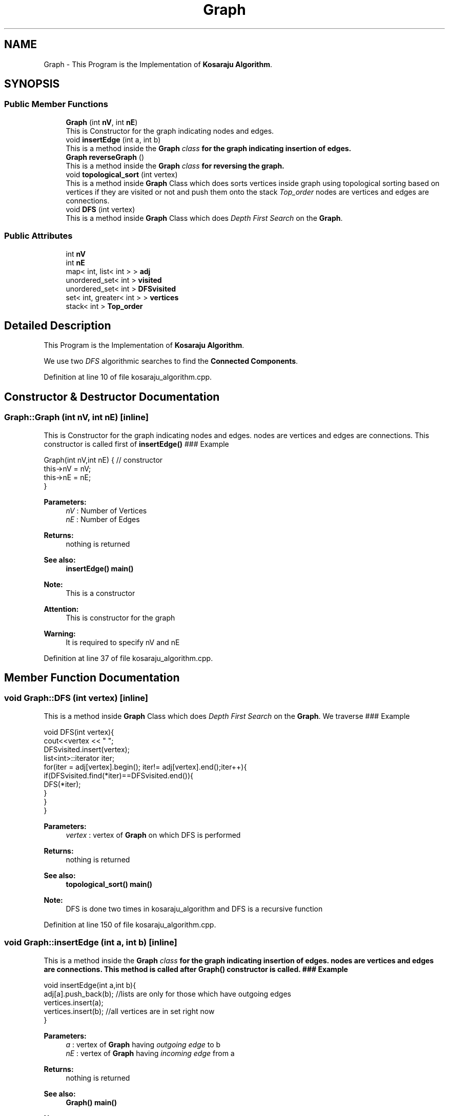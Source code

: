 .TH "Graph" 3 "Thu Mar 12 2020" "Version 1" "DAA Assignment - 1" \" -*- nroff -*-
.ad l
.nh
.SH NAME
Graph \- This Program is the Implementation of \fBKosaraju Algorithm\fP\&.  

.SH SYNOPSIS
.br
.PP
.SS "Public Member Functions"

.in +1c
.ti -1c
.RI "\fBGraph\fP (int \fBnV\fP, int \fBnE\fP)"
.br
.RI "This is Constructor for the graph indicating nodes and edges\&. "
.ti -1c
.RI "void \fBinsertEdge\fP (int a, int b)"
.br
.RI "This is a method inside the \fI\fBGraph\fP class\fP for the graph indicating insertion of edges\&. "
.ti -1c
.RI "\fBGraph\fP \fBreverseGraph\fP ()"
.br
.RI "This is a method inside the \fI\fBGraph\fP class\fP for reversing the graph\&. "
.ti -1c
.RI "void \fBtopological_sort\fP (int vertex)"
.br
.RI "This is a method inside \fBGraph\fP Class which does sorts vertices inside graph using topological sorting based on vertices if they are visited or not and push them onto the stack \fITop_order\fP nodes are vertices and edges are connections\&. "
.ti -1c
.RI "void \fBDFS\fP (int vertex)"
.br
.RI "This is a method inside \fBGraph\fP Class which does \fIDepth First Search\fP on the \fBGraph\fP\&. "
.in -1c
.SS "Public Attributes"

.in +1c
.ti -1c
.RI "int \fBnV\fP"
.br
.ti -1c
.RI "int \fBnE\fP"
.br
.ti -1c
.RI "map< int, list< int > > \fBadj\fP"
.br
.ti -1c
.RI "unordered_set< int > \fBvisited\fP"
.br
.ti -1c
.RI "unordered_set< int > \fBDFSvisited\fP"
.br
.ti -1c
.RI "set< int, greater< int > > \fBvertices\fP"
.br
.ti -1c
.RI "stack< int > \fBTop_order\fP"
.br
.in -1c
.SH "Detailed Description"
.PP 
This Program is the Implementation of \fBKosaraju Algorithm\fP\&. 

We use two \fIDFS\fP algorithmic searches to find the \fBConnected Components\fP\&. 
.PP
Definition at line 10 of file kosaraju_algorithm\&.cpp\&.
.SH "Constructor & Destructor Documentation"
.PP 
.SS "Graph::Graph (int nV, int nE)\fC [inline]\fP"

.PP
This is Constructor for the graph indicating nodes and edges\&. nodes are vertices and edges are connections\&. This constructor is called first of \fBinsertEdge()\fP ### Example 
.PP
.nf
Graph(int nV,int nE) { // constructor
    this->nV = nV;
    this->nE = nE;
}

.fi
.PP
 
.PP
\fBParameters:\fP
.RS 4
\fInV\fP : Number of Vertices 
.br
\fInE\fP : Number of Edges 
.RE
.PP
\fBReturns:\fP
.RS 4
nothing is returned 
.RE
.PP
\fBSee also:\fP
.RS 4
\fBinsertEdge()\fP \fBmain()\fP 
.RE
.PP
\fBNote:\fP
.RS 4
This is a constructor 
.RE
.PP
\fBAttention:\fP
.RS 4
This is constructor for the graph 
.RE
.PP
\fBWarning:\fP
.RS 4
It is required to specify nV and nE 
.RE
.PP

.PP
Definition at line 37 of file kosaraju_algorithm\&.cpp\&.
.SH "Member Function Documentation"
.PP 
.SS "void Graph::DFS (int vertex)\fC [inline]\fP"

.PP
This is a method inside \fBGraph\fP Class which does \fIDepth First Search\fP on the \fBGraph\fP\&. We traverse ### Example 
.PP
.nf
void DFS(int vertex){
    cout<<vertex << " ";
    DFSvisited\&.insert(vertex);
    list<int>::iterator iter;
    for(iter = adj[vertex]\&.begin(); iter!= adj[vertex]\&.end();iter++){
        if(DFSvisited\&.find(*iter)==DFSvisited\&.end()){
            DFS(*iter);
        }
    }
}   

.fi
.PP
 
.PP
\fBParameters:\fP
.RS 4
\fIvertex\fP : vertex of \fBGraph\fP on which DFS is performed 
.RE
.PP
\fBReturns:\fP
.RS 4
nothing is returned 
.RE
.PP
\fBSee also:\fP
.RS 4
\fBtopological_sort()\fP \fBmain()\fP 
.RE
.PP
\fBNote:\fP
.RS 4
DFS is done two times in kosaraju_algorithm and DFS is a recursive function 
.RE
.PP

.PP
Definition at line 150 of file kosaraju_algorithm\&.cpp\&.
.SS "void Graph::insertEdge (int a, int b)\fC [inline]\fP"

.PP
This is a method inside the \fI\fBGraph\fP class\fP for the graph indicating insertion of edges\&. nodes are vertices and edges are connections\&. This method is called after \fBGraph()\fP constructor is called\&. ### Example 
.PP
.nf
void insertEdge(int a,int b){
    adj[a]\&.push_back(b); //lists are only for those which have outgoing edges
    vertices\&.insert(a);
    vertices\&.insert(b);  //all vertices  are in set right now
}

.fi
.PP
 
.PP
\fBParameters:\fP
.RS 4
\fIa\fP : vertex of \fBGraph\fP having \fIoutgoing edge\fP to b 
.br
\fInE\fP : vertex of \fBGraph\fP having \fIincoming edge\fP from a 
.RE
.PP
\fBReturns:\fP
.RS 4
nothing is returned 
.RE
.PP
\fBSee also:\fP
.RS 4
\fBGraph()\fP \fBmain()\fP 
.RE
.PP
\fBNote:\fP
.RS 4
This is a function inside \fBGraph\fP class and we are adding all vertices into set - \fIvertices\fP 
.RE
.PP
\fBWarning:\fP
.RS 4
It is required to specify a and b 
.RE
.PP

.PP
Definition at line 61 of file kosaraju_algorithm\&.cpp\&.
.SS "\fBGraph\fP Graph::reverseGraph ()\fC [inline]\fP"

.PP
This is a method inside the \fI\fBGraph\fP class\fP for reversing the graph\&. We reverse the graph for comparing original graph to find \fISCC\fP\&. ### Function looks like this 
.PP
.nf
Graph reverseGraph(){
    Graph newGraph =  Graph(nV,nE);
    for(auto i :adj){
        for(auto j:i\&.second){
            newGraph\&.adj[j]\&.push_back(i\&.first);
        }
    }
    return newGraph;
}

.fi
.PP
 
.PP
\fBReturns:\fP
.RS 4
The function returns newGraph which is reversed it's edge directions 
.RE
.PP
\fBSee also:\fP
.RS 4
\fBtopological_sort()\fP \fBmain()\fP 
.RE
.PP
\fBNote:\fP
.RS 4
Reversed \fBGraph\fP contains same no\&. of vertices and edges just direction of edges changes\&. 
.RE
.PP

.PP
Definition at line 86 of file kosaraju_algorithm\&.cpp\&.
.SS "void Graph::topological_sort (int vertex)\fC [inline]\fP"

.PP
This is a method inside \fBGraph\fP Class which does sorts vertices inside graph using topological sorting based on vertices if they are visited or not and push them onto the stack \fITop_order\fP nodes are vertices and edges are connections\&. This is similar to \fBinsertEdge()\fP ### Example 
.PP
.nf
void topological_sort(int vertex){
    visited\&.insert(vertex); // insert element into set of visited vertices
    list<int>::iterator iter;
    for(iter = adj[vertex]\&.begin(); iter!= adj[vertex]\&.end();iter++){
        if(visited\&.find(*iter)==visited\&.end()){
            topological_sort(*iter);
        }
    }
    Top_order\&.push(vertex);
}

.fi
.PP
 
.PP
\fBParameters:\fP
.RS 4
\fIvertex\fP : vertex of \fBGraph\fP which is the next visited vertex 
.RE
.PP
\fBReturns:\fP
.RS 4
nothing is returned 
.RE
.PP
\fBSee also:\fP
.RS 4
\fBDFS()\fP \fBmain()\fP 
.RE
.PP
\fBNote:\fP
.RS 4
This function helps in building stack which is used to compare original graph and reversed graph for finding SCC\&. 
.RE
.PP
\fBAttention:\fP
.RS 4
This is a linear ordering of vertices and done for Directed Acyclic Graphs 
.RE
.PP

.PP
Definition at line 118 of file kosaraju_algorithm\&.cpp\&.
.SH "Member Data Documentation"
.PP 
.SS "map<int,list<int> > Graph::adj"

.PP
Definition at line 13 of file kosaraju_algorithm\&.cpp\&.
.SS "unordered_set<int> Graph::DFSvisited"

.PP
Definition at line 15 of file kosaraju_algorithm\&.cpp\&.
.SS "int Graph::nE"

.PP
Definition at line 12 of file kosaraju_algorithm\&.cpp\&.
.SS "int Graph::nV"

.PP
Definition at line 12 of file kosaraju_algorithm\&.cpp\&.
.SS "stack<int> Graph::Top_order"

.PP
Definition at line 17 of file kosaraju_algorithm\&.cpp\&.
.SS "set<int,greater<int> > Graph::vertices"

.PP
Definition at line 16 of file kosaraju_algorithm\&.cpp\&.
.SS "unordered_set<int> Graph::visited"

.PP
Definition at line 14 of file kosaraju_algorithm\&.cpp\&.

.SH "Author"
.PP 
Generated automatically by Doxygen for DAA Assignment - 1 from the source code\&.
